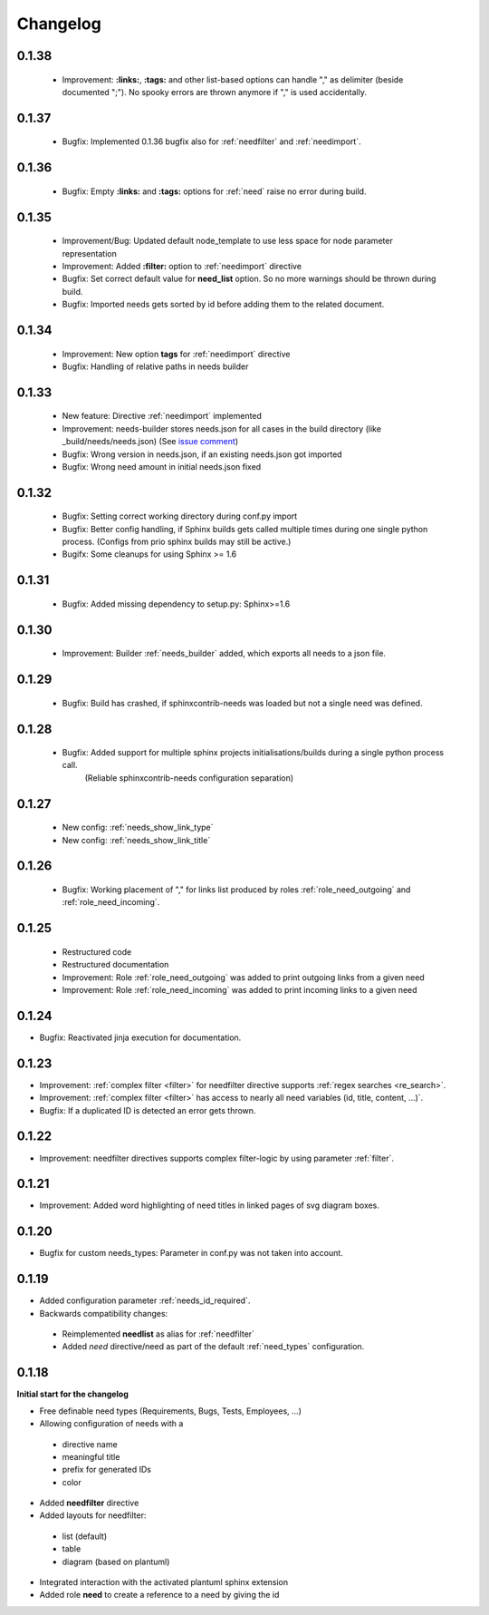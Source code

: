 Changelog
=========

0.1.38
------
 * Improvement: **:links:**, **:tags:** and other list-based options can handle "," as delimiter
   (beside documented ";"). No spooky errors are thrown anymore if "," is used accidentally.

0.1.37
------
 * Bugfix: Implemented 0.1.36 bugfix also for :ref:`needfilter` and :ref:`needimport`.

0.1.36
------
 * Bugfix: Empty **:links:** and **:tags:** options for :ref:`need` raise no error during build.

0.1.35
------
 * Improvement/Bug: Updated default node_template to use less space for node parameter representation
 * Improvement: Added **:filter:** option to :ref:`needimport` directive
 * Bugfix: Set correct default value for **need_list** option. So no more warnings should be thrown during build.
 * Bugfix: Imported needs gets sorted by id before adding them to the related document.

0.1.34
------
 * Improvement: New option **tags** for :ref:`needimport` directive
 * Bugfix: Handling of relative paths in needs builder

0.1.33
------
 * New feature: Directive :ref:`needimport` implemented
 * Improvement: needs-builder stores needs.json for all cases in the build directory (like _build/needs/needs.json) (See `issue comment <https://github.com/useblocks/sphinxcontrib-needs/issues/9#issuecomment-325010790>`_)
 * Bugfix: Wrong version in needs.json, if an existing needs.json got imported
 * Bugfix: Wrong need amount in initial needs.json fixed

0.1.32
------
 * Bugfix: Setting correct working directory during conf.py import
 * Bugfix: Better config handling, if Sphinx builds gets called multiple times during one single python process. (Configs from prio sphinx builds may still be active.)
 * Bugifx: Some cleanups for using Sphinx >= 1.6

0.1.31
------

 * Bugfix: Added missing dependency to setup.py: Sphinx>=1.6

0.1.30
------
 * Improvement: Builder :ref:`needs_builder` added, which exports all needs to a json file.

0.1.29
------

 * Bugfix: Build has crashed, if sphinxcontrib-needs was loaded but not a single need was defined.

0.1.28
------

 * Bugfix: Added support for multiple sphinx projects initialisations/builds during a single python process call.
           (Reliable sphinxcontrib-needs configuration separation)

0.1.27
------

 * New config: :ref:`needs_show_link_type`
 * New config: :ref:`needs_show_link_title`

0.1.26
------

 * Bugfix: Working placement of "," for links list produced by roles :ref:`role_need_outgoing`
   and :ref:`role_need_incoming`.

0.1.25
------

 * Restructured code
 * Restructured documentation
 * Improvement: Role :ref:`role_need_outgoing` was added to print outgoing links from a given need
 * Improvement: Role :ref:`role_need_incoming` was added to print incoming links to a given need

0.1.24
------

* Bugfix: Reactivated jinja execution for documentation.

0.1.23
------

* Improvement: :ref:`complex filter <filter>` for needfilter directive supports :ref:`regex searches <re_search>`.
* Improvement: :ref:`complex filter <filter>` has access to nearly all need variables (id, title, content, ...)`.
* Bugfix: If a duplicated ID is detected an error gets thrown.

0.1.22
------

* Improvement: needfilter directives supports complex filter-logic by using parameter :ref:`filter`.

0.1.21
------

* Improvement: Added word highlighting of need titles in linked pages of svg diagram boxes.

0.1.20
------

* Bugfix for custom needs_types: Parameter in conf.py was not taken into account.

0.1.19
------

* Added configuration parameter :ref:`needs_id_required`.
* Backwards compatibility changes:

 * Reimplemented **needlist** as alias for :ref:`needfilter`
 * Added *need* directive/need as part of the default :ref:`need_types` configuration.

0.1.18
------

**Initial start for the changelog**

* Free definable need types (Requirements, Bugs, Tests, Employees, ...)
* Allowing configuration of needs with a

 * directive name
 * meaningful title
 * prefix for generated IDs
 * color

* Added **needfilter** directive
* Added layouts for needfilter:

 * list (default)
 * table
 * diagram (based on plantuml)

* Integrated interaction with the activated plantuml sphinx extension

* Added role **need** to create a reference to a need by giving the id
